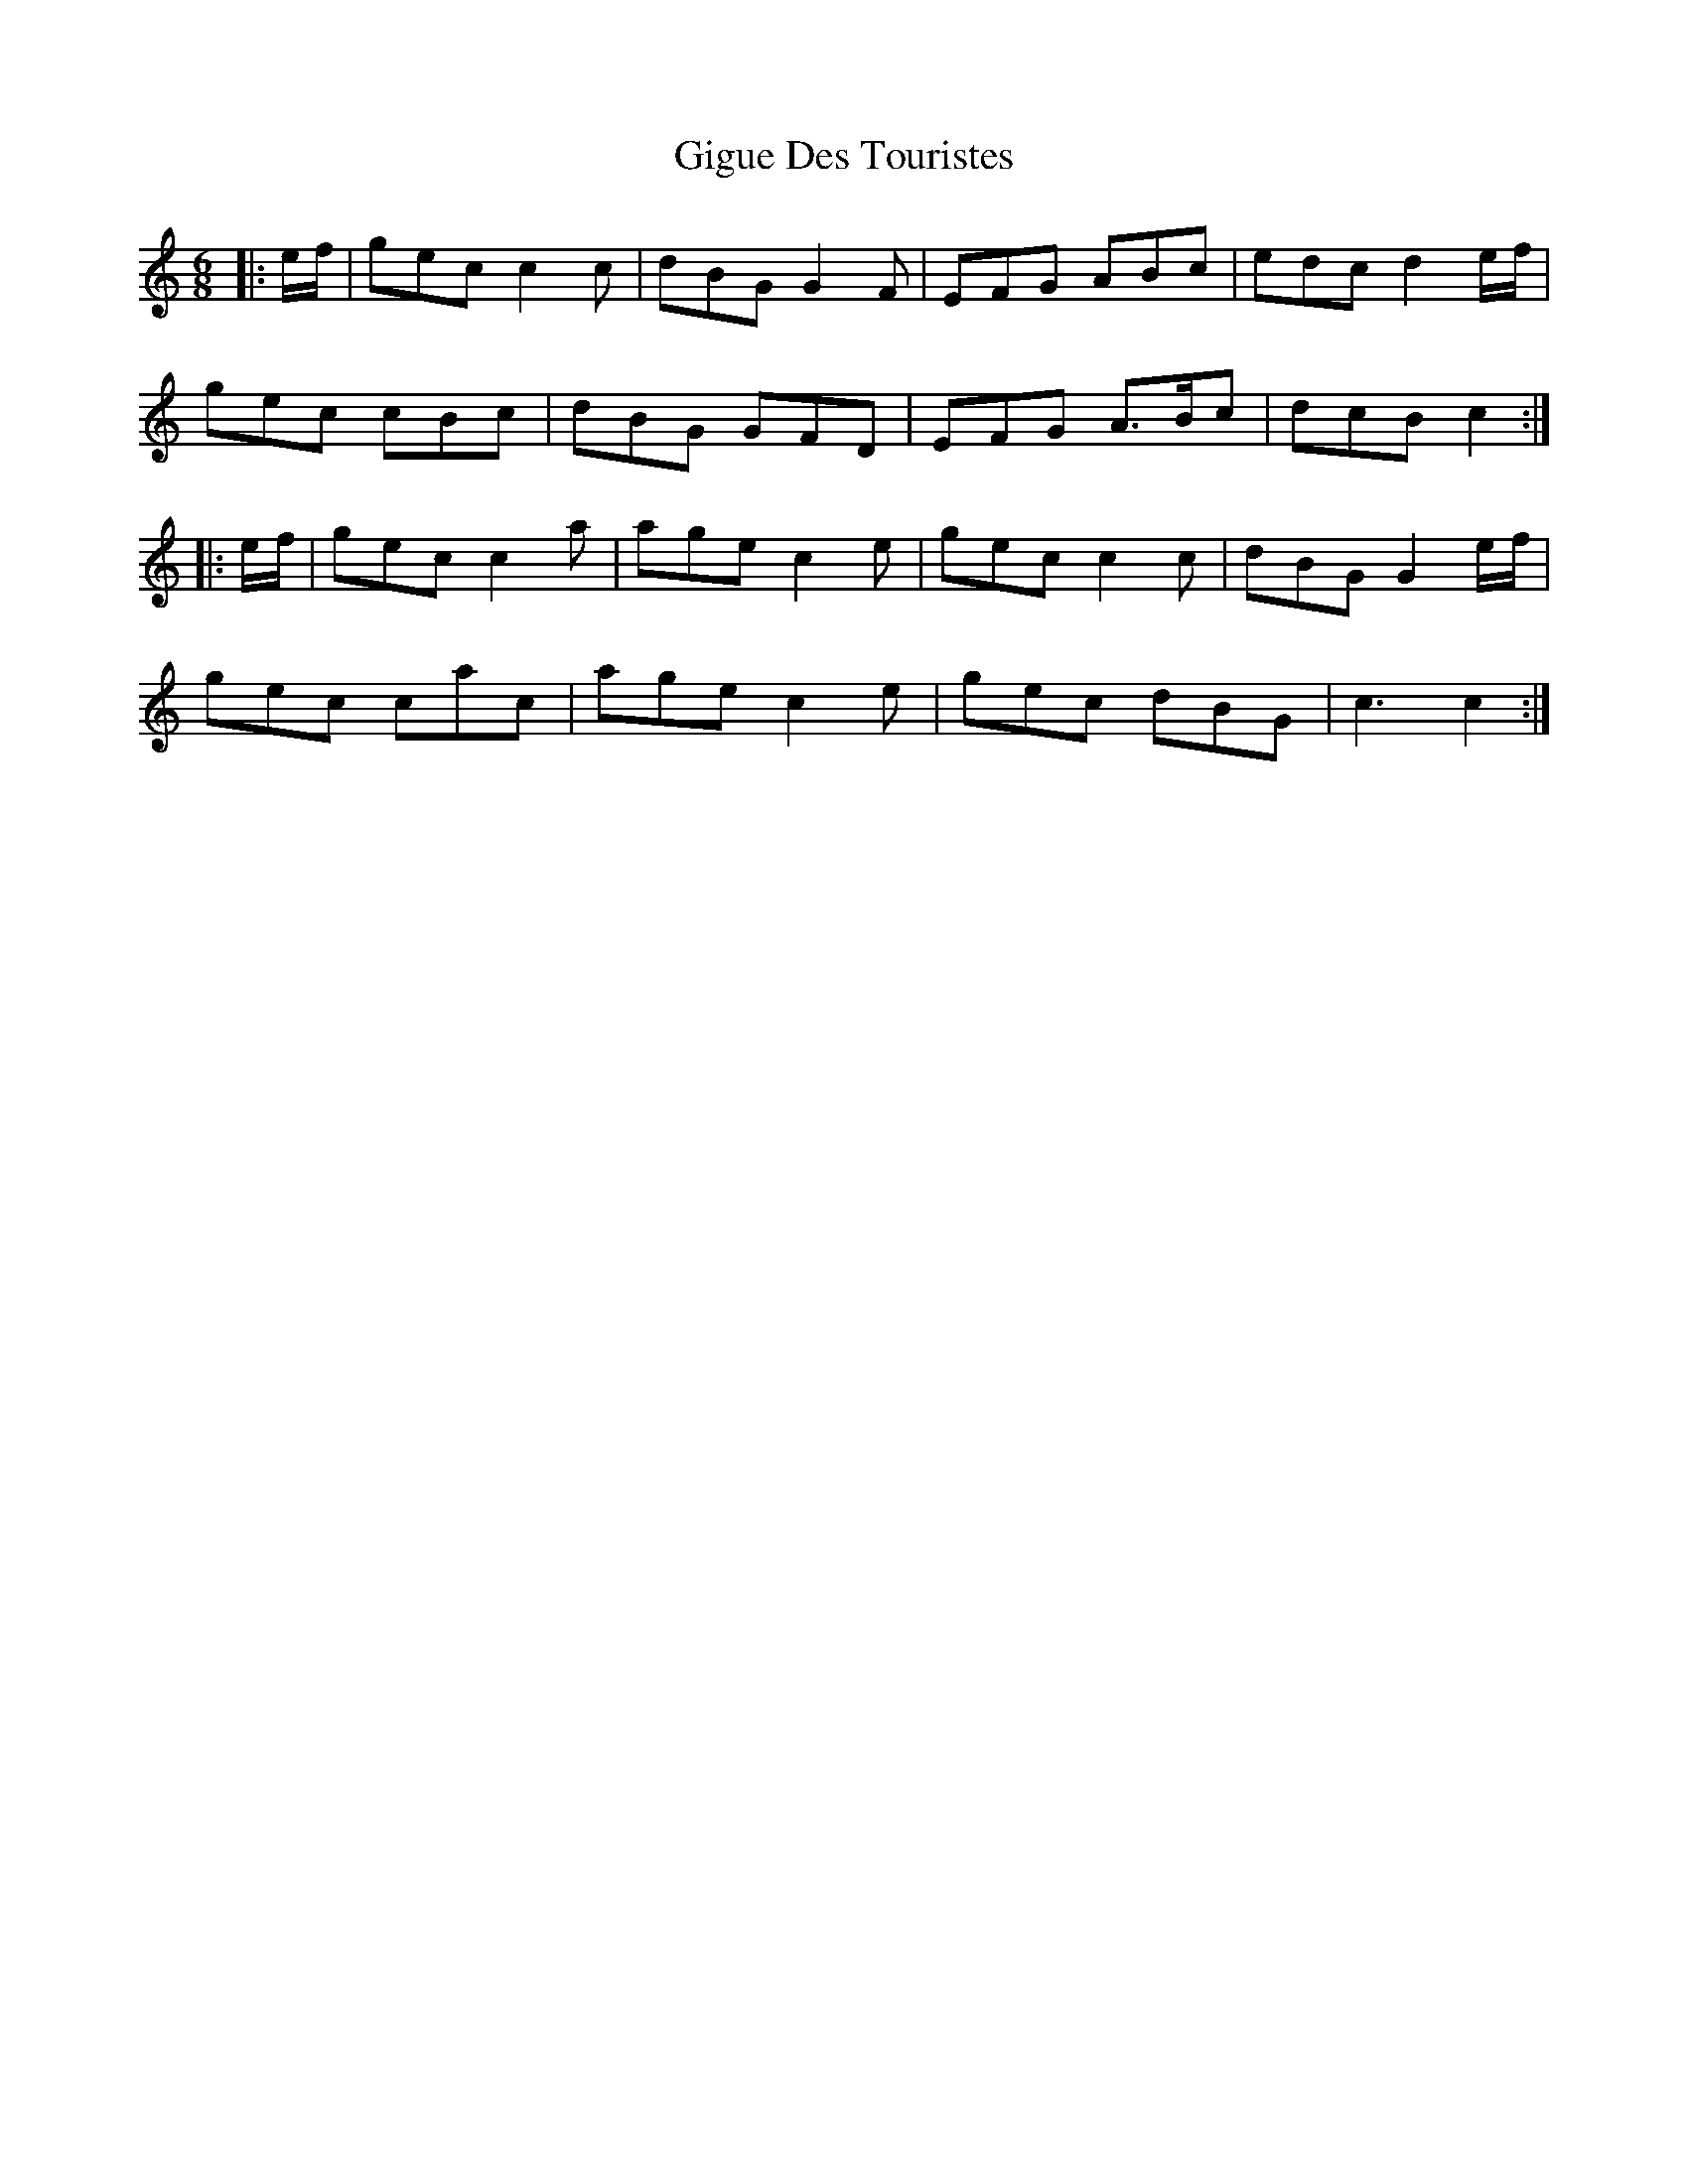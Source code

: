 X: 15163
T: Gigue Des Touristes
R: jig
M: 6/8
K: Cmajor
|:e/f/|gec c2 c|dBG G2 F|EFG ABc|edc d2 e/f/|
gec cBc|dBG GFD|EFG A>Bc|dcB c2:|
|:e/f/|gec c2 a|age c2 e|gec c2 c|dBG G2 e/f/|
gec cac|age c2 e|gec dBG|c3 c2:|

